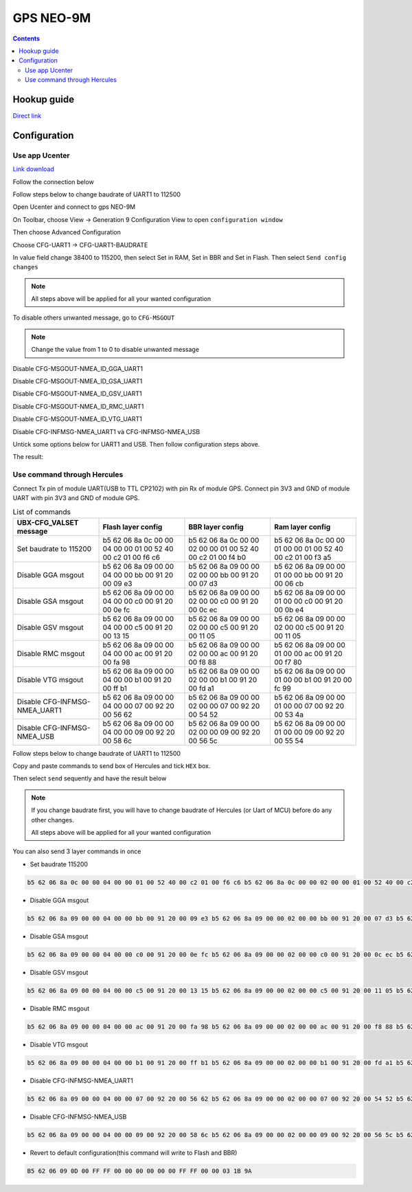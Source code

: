 GPS NEO-9M
=========================

.. contents::
    :depth: 3

Hookup guide
----------------

`Direct link <https://learn.sparkfun.com/tutorials/sparkfun-gps-neo-m9n-hookup-guide/all>`_

Configuration
-------------------

Use app Ucenter
~~~~~~~~~~~~~~~~~~

`Link download <https://content.u-blox.com/sites/default/files/2024-06/u-centersetup_v24.05.zip>`_

Follow the connection below

.. image:: image/gpsneo9m_connection.png

Follow steps below to change baudrate of UART1 to 112500

Open Ucenter and connect to gps NEO-9M

.. image:: image/changebaurateto115200.png

On Toolbar, choose View -> Generation 9 Configuration View to open ``configuration window``

.. image:: image/configurationwindow.png

Then choose Advanced Configuration

.. image:: image/advancedconfig.png

Choose CFG-UART1 -> CFG-UART1-BAUDRATE

.. image:: image/changeuart1baudrate.png

In value field change 38400 to 115200, then select Set in RAM, Set in BBR and Set in Flash. Then
select ``Send config changes``

.. image:: image/sendconfigchanges.png

.. note:: 

    All steps above will be applied for all your wanted configuration 

To disable others unwanted message, go to ``CFG-MSGOUT``

.. image:: image/CFG-MSGOUT.png

.. note:: 
    
    Change the value from 1 to 0 to disable unwanted message

Disable CFG-MSGOUT-NMEA_ID_GGA_UART1

.. image:: image/CFG-MSGOUT-NMEA_ID_GGA_UART1.png

Disable CFG-MSGOUT-NMEA_ID_GSA_UART1

.. image:: image/CFG-MSGOUT-NMEA_ID_GSA_UART1.png

Disable CFG-MSGOUT-NMEA_ID_GSV_UART1

.. image:: image/CFG-MSGOUT-NMEA_ID_GSV_UART1.png

Disable CFG-MSGOUT-NMEA_ID_RMC_UART1

.. image:: image/CFG-MSGOUT-NMEA_ID_RMC_UART1.png

Disable CFG-MSGOUT-NMEA_ID_VTG_UART1

.. image:: image/CFG-MSGOUT-NMEA_ID_VTG_UART1.png

Disable CFG-INFMSG-NMEA_UART1 và CFG-INFMSG-NMEA_USB

.. image:: image/CFG-INFMSG-NMEA_UART1.png

Untick some options below for UART1 and USB. Then follow configuration steps above.

.. image:: image/uart1andusb.png

The result:

.. image:: image/resultconfig1.png

.. image:: image/resultconfig2.png


Use command through Hercules
~~~~~~~~~~~~~~~~~~~~~~~~~~~~~~

Connect Tx pin of module UART(USB to TTL CP2102) with pin Rx of module GPS. Connect pin 3V3 and GND of module UART with pin 3V3 and GND of module GPS.

.. list-table:: List of commands
    :widths: 2 2 2 2
    :header-rows: 1

    * 
      - UBX-CFG_VALSET message
      - Flash layer config
      - BBR layer config
      - Ram layer config

    * 
      - Set baudrate to 115200
      - b5 62 06 8a 0c 00 00 04 00 00 01 00 52 40 00 c2 01 00 f6 c6 
      - b5 62 06 8a 0c 00 00 02 00 00 01 00 52 40 00 c2 01 00 f4 b0
      - b5 62 06 8a 0c 00 00 01 00 00 01 00 52 40 00 c2 01 00 f3 a5

    * 
      - Disable GGA msgout
      - b5 62 06 8a 09 00 00 04 00 00 bb 00 91 20 00 09 e3
      - b5 62 06 8a 09 00 00 02 00 00 bb 00 91 20 00 07 d3
      - b5 62 06 8a 09 00 00 01 00 00 bb 00 91 20 00 06 cb

    *
      - Disable GSA msgout
      - b5 62 06 8a 09 00 00 04 00 00 c0 00 91 20 00 0e fc 
      - b5 62 06 8a 09 00 00 02 00 00 c0 00 91 20 00 0c ec
      - b5 62 06 8a 09 00 00 01 00 00 c0 00 91 20 00 0b e4

    * 
      - Disable GSV msgout
      - b5 62 06 8a 09 00 00 04 00 00 c5 00 91 20 00 13 15 
      - b5 62 06 8a 09 00 00 02 00 00 c5 00 91 20 00 11 05
      - b5 62 06 8a 09 00 00 02 00 00 c5 00 91 20 00 11 05

    * 
      - Disable RMC msgout
      - b5 62 06 8a 09 00 00 04 00 00 ac 00 91 20 00 fa 98
      - b5 62 06 8a 09 00 00 02 00 00 ac 00 91 20 00 f8 88
      - b5 62 06 8a 09 00 00 01 00 00 ac 00 91 20 00 f7 80

    * 
      - Disable VTG msgout
      - b5 62 06 8a 09 00 00 04 00 00 b1 00 91 20 00 ff b1
      - b5 62 06 8a 09 00 00 02 00 00 b1 00 91 20 00 fd a1
      - b5 62 06 8a 09 00 00 01 00 00 b1 00 91 20 00 fc 99

    * 
      - Disable CFG-INFMSG-NMEA_UART1
      - b5 62 06 8a 09 00 00 04 00 00 07 00 92 20 00 56 62
      - b5 62 06 8a 09 00 00 02 00 00 07 00 92 20 00 54 52
      - b5 62 06 8a 09 00 00 01 00 00 07 00 92 20 00 53 4a

    * 
      - Disable CFG-INFMSG-NMEA_USB
      - b5 62 06 8a 09 00 00 04 00 00 09 00 92 20 00 58 6c
      - b5 62 06 8a 09 00 00 02 00 00 09 00 92 20 00 56 5c
      - b5 62 06 8a 09 00 00 01 00 00 09 00 92 20 00 55 54

Follow steps below to change baudrate of UART1 to 112500

Copy and paste commands to send box of Hercules and tick ``HEX`` box.

.. image:: image/sendbox.png

Then select ``send`` sequently and have the result below

.. image:: image/sendconfigresult.png

.. note:: 

  If you change baudrate first, you will have to change baudrate of Hercules (or Uart of MCU) before do any other changes.

  All steps above will be applied for all your wanted configuration 


You can also send 3 layer commands in once

* Set baudrate 115200

.. code-block:: bash

  b5 62 06 8a 0c 00 00 04 00 00 01 00 52 40 00 c2 01 00 f6 c6 b5 62 06 8a 0c 00 00 02 00 00 01 00 52 40 00 c2 01 00 f4 b0 b5 62 06 8a 0c 00 00 01 00 00 01 00 52 40 00 c2 01 00 f3 a5

* Disable GGA msgout

.. code-block:: bash

  b5 62 06 8a 09 00 00 04 00 00 bb 00 91 20 00 09 e3 b5 62 06 8a 09 00 00 02 00 00 bb 00 91 20 00 07 d3 b5 62 06 8a 09 00 00 01 00 00 bb 00 91 20 00 06 cb

* Disable GSA msgout

.. code-block:: bash

  b5 62 06 8a 09 00 00 04 00 00 c0 00 91 20 00 0e fc b5 62 06 8a 09 00 00 02 00 00 c0 00 91 20 00 0c ec b5 62 06 8a 09 00 00 01 00 00 c0 00 91 20 00 0b e4

* Disable GSV msgout

.. code-block:: bash

  b5 62 06 8a 09 00 00 04 00 00 c5 00 91 20 00 13 15 b5 62 06 8a 09 00 00 02 00 00 c5 00 91 20 00 11 05 b5 62 06 8a 09 00 00 02 00 00 c5 00 91 20 00 11 05

* Disable RMC msgout

.. code-block:: bash

  b5 62 06 8a 09 00 00 04 00 00 ac 00 91 20 00 fa 98 b5 62 06 8a 09 00 00 02 00 00 ac 00 91 20 00 f8 88 b5 62 06 8a 09 00 00 01 00 00 ac 00 91 20 00 f7 80

* Disable VTG msgout

.. code-block:: bash

  b5 62 06 8a 09 00 00 04 00 00 b1 00 91 20 00 ff b1 b5 62 06 8a 09 00 00 02 00 00 b1 00 91 20 00 fd a1 b5 62 06 8a 09 00 00 01 00 00 b1 00 91 20 00 fc 99

* Disable CFG-INFMSG-NMEA_UART1

.. code-block:: bash

  b5 62 06 8a 09 00 00 04 00 00 07 00 92 20 00 56 62 b5 62 06 8a 09 00 00 02 00 00 07 00 92 20 00 54 52 b5 62 06 8a 09 00 00 01 00 00 07 00 92 20 00 53 4a

* Disable CFG-INFMSG-NMEA_USB

.. code-block:: bash

  b5 62 06 8a 09 00 00 04 00 00 09 00 92 20 00 58 6c b5 62 06 8a 09 00 00 02 00 00 09 00 92 20 00 56 5c b5 62 06 8a 09 00 00 01 00 00 09 00 92 20 00 55 54

* Revert to default configuration(this command will write to Flash and BBR)

.. code-block:: bash

    B5 62 06 09 0D 00 FF FF 00 00 00 00 00 00 FF FF 00 00 03 1B 9A